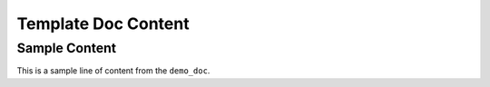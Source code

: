 Template Doc Content
====================

Sample Content
--------------

.. start-marker

This is a sample line of content from the ``demo_doc``.
